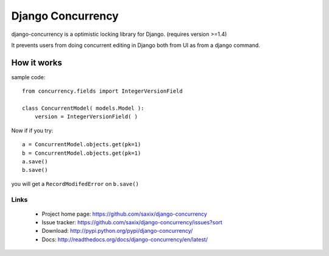 ==================
Django Concurrency
==================


.. image:: https://secure.travis-ci.org/saxix/django-concurrency.png?branch=master
   :target: http://travis-ci.org/saxix/django-concurrency/


.. image:: https://coveralls.io/repos/saxix/django-concurrency/badge.png
   :target: https://coveralls.io/r/saxix/django-concurrency

.. image:: https://pypip.in/v/django-concurrency/badge.png
   :target: https://crate.io/packages/django-concurrency/

.. image:: https://pypip.in/d/django-concurrency/badge.png
   :target: https://crate.io/packages/django-concurrency/


django-concurrency is a optimistic locking library for Django. (requires version >=1.4)

It prevents users from doing concurrent editing in Django both from UI as from a
django command.



How it works
------------
sample code::

    from concurrency.fields import IntegerVersionField

    class ConcurrentModel( models.Model ):
        version = IntegerVersionField( )

Now if if you try::

    a = ConcurrentModel.objects.get(pk=1)
    b = ConcurrentModel.objects.get(pk=1)
    a.save()
    b.save()

you will get a ``RecordModifedError`` on ``b.save()``

Links
~~~~~

   * Project home page: https://github.com/saxix/django-concurrency
   * Issue tracker: https://github.com/saxix/django-concurrency/issues?sort
   * Download: http://pypi.python.org/pypi/django-concurrency/
   * Docs: http://readthedocs.org/docs/django-concurrency/en/latest/


